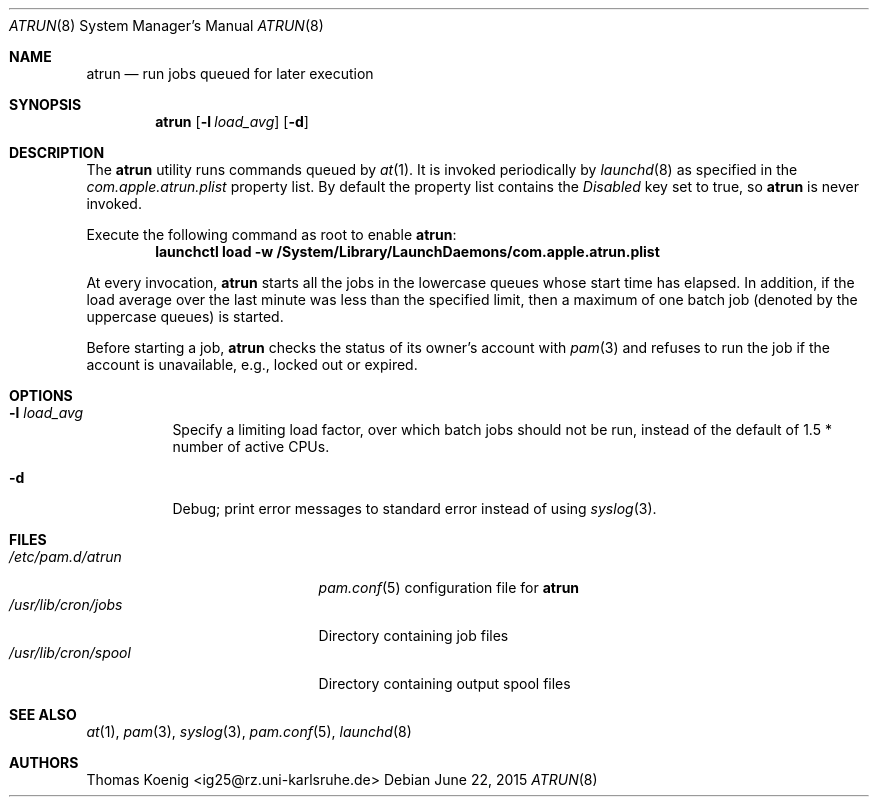.\" $FreeBSD$
.Dd June 22, 2015
.Dt ATRUN 8
.Os
.Sh NAME
.Nm atrun
.Nd run jobs queued for later execution
.Sh SYNOPSIS
.Nm atrun
.Op Fl l Ar load_avg
.Op Fl d
.Sh DESCRIPTION
The
.Nm atrun
utility runs commands queued by
.Xr at 1 .
It is invoked periodically by
.Xr launchd 8
as specified in the
.Pa com.apple.atrun.plist
property list.
By default the property list contains the
.Em Disabled
key set to true, so
.Nm atrun
is never invoked.
.Pp
Execute the following command as root to enable
.Nm atrun :
.Dl "launchctl load -w /System/Library/LaunchDaemons/com.apple.atrun.plist"
.Pp
At every invocation,
.Nm
starts all the jobs in the lowercase queues whose start
time has elapsed.
In addition, if the load average over the last minute was less than
the specified limit, then a maximum of one batch job (denoted by the
uppercase queues) is started.
.Pp
Before starting a job,
.Nm
checks the status of its owner's account with
.Xr pam 3
and refuses to run the job if the account is unavailable,
e.g., locked out or expired.
.Sh OPTIONS
.Bl -tag -width indent
.It Fl l Ar load_avg
Specify a limiting load factor, over which batch jobs should
not be run, instead of the default of 1.5 * number of active CPUs.
.It Fl d
Debug; print error messages to standard error instead of using
.Xr syslog 3 .
.El
.Sh FILES
.Bl -tag -width /usr/lib/cron/spool -compact
.It Pa /etc/pam.d/atrun
.Xr pam.conf 5
configuration file for
.Nm
.It Pa /usr/lib/cron/jobs
Directory containing job files
.It Pa /usr/lib/cron/spool
Directory containing output spool files
.El
.Sh SEE ALSO
.Xr at 1 ,
.Xr pam 3 ,
.Xr syslog 3 ,
.Xr pam.conf 5 ,
.Xr launchd 8
.Sh AUTHORS
.An Thomas Koenig Aq ig25@rz.uni-karlsruhe.de
